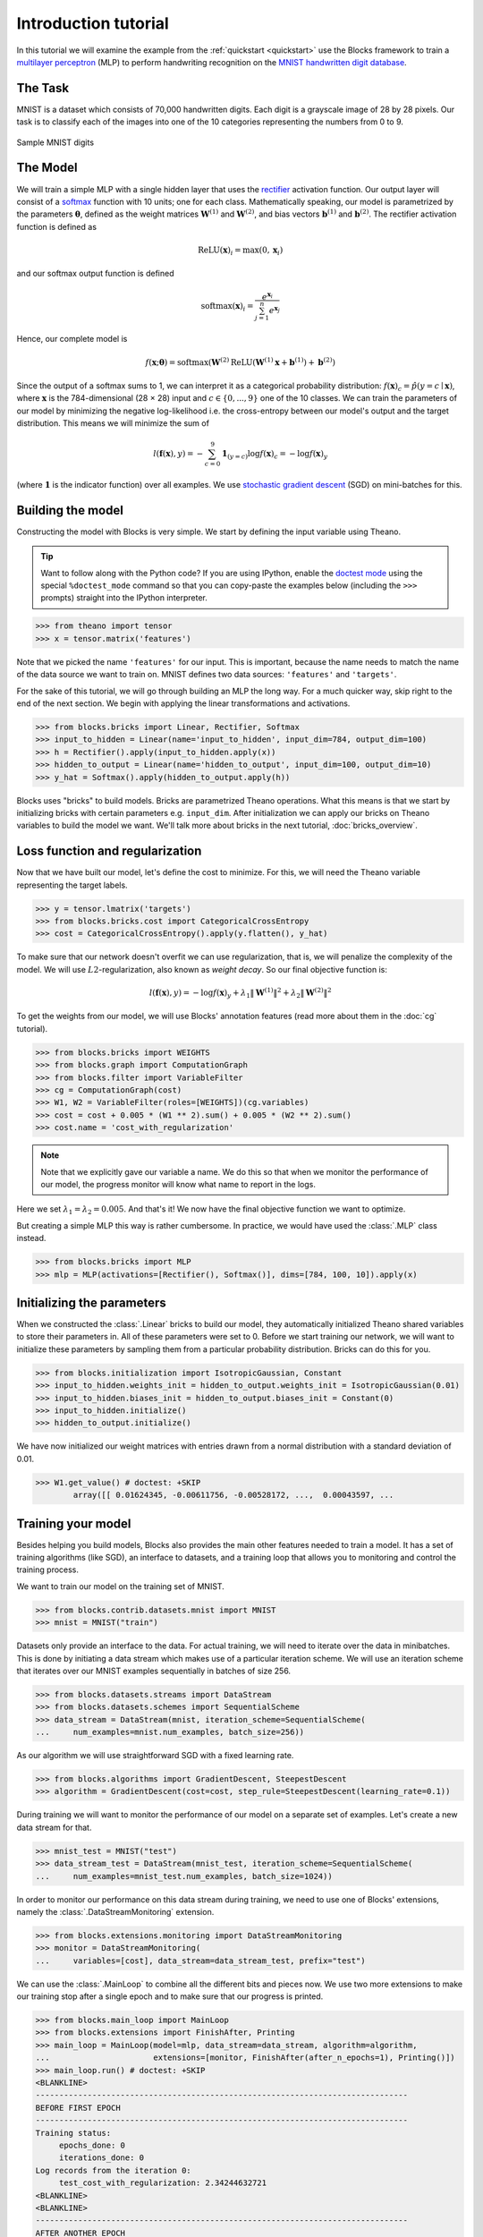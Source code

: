 Introduction tutorial
=====================

In this tutorial we will examine the example from the :ref:`quickstart
<quickstart>` use the Blocks framework to train a `multilayer perceptron`_ (MLP) to
perform handwriting recognition on the `MNIST handwritten digit database`_.

The Task
--------
MNIST is a dataset which consists of 70,000 handwritten digits. Each digit is a
grayscale image of 28 by 28 pixels. Our task is to classify each of the images
into one of the 10 categories representing the numbers from 0 to 9.

.. figure:: _static/mnist.png
   :align: center

   Sample MNIST digits

The Model
---------
We will train a simple MLP with a single hidden layer that uses the rectifier_
activation function. Our output layer will consist of a softmax_ function with
10 units; one for each class. Mathematically speaking, our model is parametrized
by the parameters :math:`\mathbf{\theta}`, defined as the weight matrices
:math:`\mathbf{W}^{(1)}` and :math:`\mathbf{W}^{(2)}`, and bias vectors
:math:`\mathbf{b}^{(1)}` and :math:`\mathbf{b}^{(2)}`. The rectifier activation
function is defined as

.. math:: \mathrm{ReLU}(\mathbf{x})_i = \max(0, \mathbf{x}_i)

and our softmax output function is defined

.. math:: \mathrm{softmax}(\mathbf{x})_i = \frac{e^{\mathbf{x}_i}}{\sum_{j=1}^n e^{\mathbf{x}_j}}

Hence, our complete model is

.. math:: f(\mathbf{x}; \mathbf{\theta}) = \mathrm{softmax}(\mathbf{W}^{(2)}\mathrm{ReLU}(\mathbf{W}^{(1)}\mathbf{x} + \mathbf{b}^{(1)}) + \mathbf{b}^{(2)})

Since the output of a softmax sums to 1, we can interpret it as a categorical
probability distribution: :math:`f(\mathbf{x})_c = \hat p(y = c \mid
\mathbf{x})`, where :math:`\mathbf{x}` is the 784-dimensional (28 × 28) input
and :math:`c \in \{0, ..., 9\}` one of the 10 classes. We can train the
parameters of our model by minimizing the negative log-likelihood i.e. the
cross-entropy between our model's output and the target distribution. This
means we will minimize the sum of

.. math:: l(\mathbf{f}(\mathbf{x}), y) = -\sum_{c=0}^9 \mathbf{1}_{(y=c)} \log f(\mathbf{x})_c = -\log f(\mathbf{x})_y

(where :math:`\mathbf{1}` is the indicator function) over all examples. We use
`stochastic gradient descent`_ (SGD) on mini-batches for this.

.. _model_building:

Building the model
------------------
Constructing the model with Blocks is very simple. We start by defining the
input variable using Theano.

.. tip::
   Want to follow along with the Python code? If you are using IPython, enable
   the `doctest mode`_ using the special ``%doctest_mode`` command so that you
   can copy-paste the examples below (including the ``>>>`` prompts) straight
   into the IPython interpreter.

>>> from theano import tensor
>>> x = tensor.matrix('features')

Note that we picked the name ``'features'`` for our input. This is important,
because the name needs to match the name of the data source we want to train on.
MNIST defines two data sources: ``'features'`` and ``'targets'``.

For the sake of this tutorial, we will go through building an MLP the long way.
For a much quicker way, skip right to the end of the next section. We begin
with applying the linear transformations and activations.

>>> from blocks.bricks import Linear, Rectifier, Softmax
>>> input_to_hidden = Linear(name='input_to_hidden', input_dim=784, output_dim=100)
>>> h = Rectifier().apply(input_to_hidden.apply(x))
>>> hidden_to_output = Linear(name='hidden_to_output', input_dim=100, output_dim=10)
>>> y_hat = Softmax().apply(hidden_to_output.apply(h))

Blocks uses "bricks" to build models. Bricks are parametrized Theano
operations. What this means is that we start by initializing bricks with
certain parameters e.g. ``input_dim``. After initialization we can apply our
bricks on Theano variables to build the model we want. We'll talk more about
bricks in the next tutorial, :doc:`bricks_overview`.

Loss function and regularization
--------------------------------
Now that we have built our model, let's define the cost to minimize. For this,
we will need the Theano variable representing the target labels.

>>> y = tensor.lmatrix('targets')
>>> from blocks.bricks.cost import CategoricalCrossEntropy
>>> cost = CategoricalCrossEntropy().apply(y.flatten(), y_hat)

To make sure that our network doesn't overfit we can use regularization, that
is, we will penalize the complexity of the model. We will use
:math:`L2`-regularization, also known as *weight decay*. So our final objective
function is:

.. math:: l(\mathbf{f}(\mathbf{x}), y) = -\log f(\mathbf{x})_y + \lambda_1\|\mathbf{W}^{(1)}\|^2 + \lambda_2\|\mathbf{W}^{(2)}\|^2

To get the weights from our model, we will use Blocks' annotation features (read
more about them in the :doc:`cg` tutorial).

>>> from blocks.bricks import WEIGHTS
>>> from blocks.graph import ComputationGraph
>>> from blocks.filter import VariableFilter
>>> cg = ComputationGraph(cost)
>>> W1, W2 = VariableFilter(roles=[WEIGHTS])(cg.variables)
>>> cost = cost + 0.005 * (W1 ** 2).sum() + 0.005 * (W2 ** 2).sum()
>>> cost.name = 'cost_with_regularization'

.. note::

   Note that we explicitly gave our variable a name. We do this so that when we
   monitor the performance of our model, the progress monitor will know what
   name to report in the logs.

Here we set :math:`\lambda_1 = \lambda_2 = 0.005`. And that's it! We now have
the final objective function we want to optimize.

But creating a simple MLP this way is rather cumbersome. In practice, we would
have used the :class:`.MLP` class instead.

>>> from blocks.bricks import MLP
>>> mlp = MLP(activations=[Rectifier(), Softmax()], dims=[784, 100, 10]).apply(x)

Initializing the parameters
---------------------------
When we constructed the :class:`.Linear` bricks to build our
model, they automatically initialized Theano shared variables to store their
parameters in.  All of these parameters were set to 0. Before we start training
our network, we will want to initialize these parameters by sampling them from
a particular probability distribution. Bricks can do this for you.

>>> from blocks.initialization import IsotropicGaussian, Constant
>>> input_to_hidden.weights_init = hidden_to_output.weights_init = IsotropicGaussian(0.01)
>>> input_to_hidden.biases_init = hidden_to_output.biases_init = Constant(0)
>>> input_to_hidden.initialize()
>>> hidden_to_output.initialize()

We have now initialized our weight matrices with entries drawn from a normal
distribution with a standard deviation of 0.01.

>>> W1.get_value() # doctest: +SKIP
        array([[ 0.01624345, -0.00611756, -0.00528172, ...,  0.00043597, ...

Training your model
-------------------
Besides helping you build models, Blocks also provides the main other features
needed to train a model. It has a set of training algorithms (like SGD), an
interface to datasets, and a training loop that allows you to monitoring and
control the training process.

We want to train our model on the training set of MNIST.

>>> from blocks.contrib.datasets.mnist import MNIST
>>> mnist = MNIST("train")

Datasets only provide an interface to the data. For actual training, we will
need to iterate over the data in minibatches. This is done by initiating a data
stream which makes use of a particular iteration scheme. We will use an
iteration scheme that iterates over our MNIST examples sequentially in batches
of size 256.

>>> from blocks.datasets.streams import DataStream
>>> from blocks.datasets.schemes import SequentialScheme
>>> data_stream = DataStream(mnist, iteration_scheme=SequentialScheme(
...     num_examples=mnist.num_examples, batch_size=256))

As our algorithm we will use straightforward SGD with a fixed learning rate.

>>> from blocks.algorithms import GradientDescent, SteepestDescent
>>> algorithm = GradientDescent(cost=cost, step_rule=SteepestDescent(learning_rate=0.1))

During training we will want to monitor the performance of our model on
a separate set of examples. Let's create a new data stream for that.

>>> mnist_test = MNIST("test")
>>> data_stream_test = DataStream(mnist_test, iteration_scheme=SequentialScheme(
...     num_examples=mnist_test.num_examples, batch_size=1024))

In order to monitor our performance on this data stream during training, we need
to use one of Blocks' extensions, namely the :class:`.DataStreamMonitoring`
extension.

>>> from blocks.extensions.monitoring import DataStreamMonitoring
>>> monitor = DataStreamMonitoring(
...     variables=[cost], data_stream=data_stream_test, prefix="test")

We can use the :class:`.MainLoop` to combine all the different
bits and pieces now. We use two more extensions to make our training stop after
a single epoch and to make sure that our progress is printed.

>>> from blocks.main_loop import MainLoop
>>> from blocks.extensions import FinishAfter, Printing
>>> main_loop = MainLoop(model=mlp, data_stream=data_stream, algorithm=algorithm,
...                      extensions=[monitor, FinishAfter(after_n_epochs=1), Printing()])
>>> main_loop.run() # doctest: +SKIP
<BLANKLINE>
-------------------------------------------------------------------------------
BEFORE FIRST EPOCH
-------------------------------------------------------------------------------
Training status:
     epochs_done: 0
     iterations_done: 0
Log records from the iteration 0:
     test_cost_with_regularization: 2.34244632721
<BLANKLINE>
<BLANKLINE>
-------------------------------------------------------------------------------
AFTER ANOTHER EPOCH
-------------------------------------------------------------------------------
Training status:
     epochs_done: 1
     iterations_done: 235
Log records from the iteration 235:
     test_cost_with_regularization: 0.664899230003
     training_finish_requested: True
<BLANKLINE>
<BLANKLINE>
-------------------------------------------------------------------------------
TRAINING HAS BEEN FINISHED:
-------------------------------------------------------------------------------
Training status:
     epochs_done: 1
     iterations_done: 235
Log records from the iteration 235:
     test_cost_with_regularization: 0.664899230003
     training_finish_requested: True
     training_finished: True
<BLANKLINE>

.. _multilayer perceptron: https://en.wikipedia.org/wiki/Multilayer_perceptron
.. _MNIST handwritten digit database: http://yann.lecun.com/exdb/mnist/
.. _rectifier: https://en.wikipedia.org/wiki/Rectifier_%28neural_networks%29
.. _softmax: https://en.wikipedia.org/wiki/Softmax
.. _stochastic gradient descent: https://en.wikipedia.org/wiki/Stochastic_gradient_descent
.. _doctest mode: http://ipython.org/ipython-doc/dev/interactive/tips.html#run-doctests
